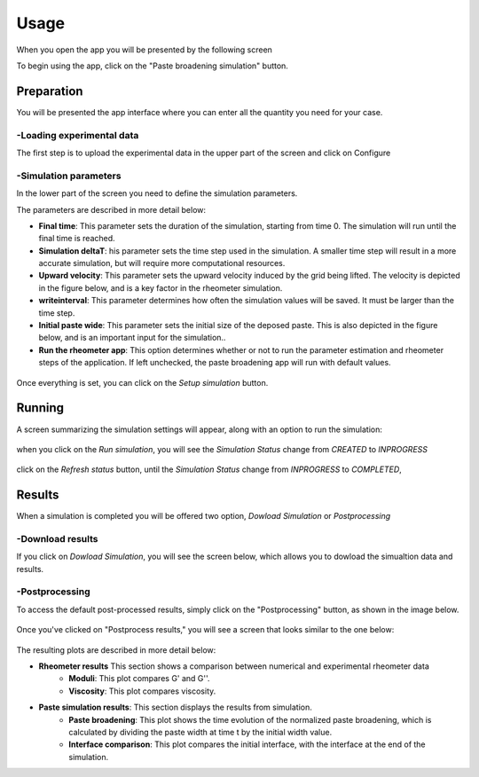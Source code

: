 =====
Usage
=====
When you open the app you will be presented by the following screen

.. image:: images/initial.png
   :width: 600

To begin using the app,  click on the "Paste broadening simulation" button.

Preparation
===========

You will be presented the app interface where you can enter all the quantity you need for your case.

.. image:: images/rheometer_image.png
   :width: 600
   :align: center


-Loading experimental data 
----------------------------
The first step is to upload the experimental data in the upper part of the screen and click on Configure 

.. image:: images/rheometer_image_1.png
   :width: 600
   :align: center

-Simulation parameters
-------------------------
In the lower part of the screen you need to define the simulation parameters. 

.. image:: images/rheometer_image_2.png
   :width: 600
   :align: center

The parameters are described in more detail below:


* **Final time**: This parameter sets the duration of the simulation, starting from time 0. The simulation will run until the final time is reached.
* **Simulation deltaT**: his parameter sets the time step used in the simulation. A smaller time step will result in a more accurate simulation, but will require more computational resources.
* **Upward velocity**: This parameter sets the upward velocity induced by the grid being lifted. The velocity is depicted in the figure below, and is a key factor in the rheometer simulation.
* **writeinterval**: This parameter determines how often the simulation values will be saved. It must be larger than the time step.
* **Initial paste wide**: This parameter sets the initial size of the deposed paste. This is also depicted in the figure below, and is an important input for the simulation..
* **Run the rheometer app**: This option determines whether or not to run the parameter estimation and rheometer steps of the application. If left unchecked, the paste broadening app will run with default values.

.. figure:: images/define_quantities.png
   :width: 400
   :align: center
   
Once everything is set, you can click on the `Setup simulation` button.

Running
=======

A screen summarizing the simulation settings will appear, along with an option to run the simulation:

.. figure:: images/prepare2run.png
   :width: 400
   :align: center

when you click on the *Run simulation*, you will see the *Simulation Status* change from *CREATED* to *INPROGRESS*

.. figure:: images/running.png
   :width: 400
   :align: center

click on the *Refresh status* button, until the *Simulation Status* change from *INPROGRESS* to *COMPLETED*, 

.. figure:: images/running_completed.png
   :width: 400
   :align: center


Results
=======
When a simulation is completed you will be offered two option, *Dowload Simulation* or *Postprocessing*


-Download results
-------------------------
If you click on *Dowload Simulation*, you will see the screen below, which allows you to dowload the simualtion data and results.

.. figure:: images/download.png
   :width: 400
   :align: center


-Postprocessing
-------------------------
To access the default post-processed results, simply click on the "Postprocessing" button, as shown in the image below.

.. figure:: images/postprocess_button.png
   :width: 400
   :align: center

Once you've clicked on "Postprocess results," you will see a screen that looks similar to the one below:

.. figure:: images/post_process.png
   :width: 600
   :align: center

The resulting plots are described in more detail below:

* **Rheometer results** This section shows a comparison between numerical and  experimental rheometer data
   * **Moduli**: This plot compares G' and G''.    
   * **Viscosity**: This plot compares viscosity.

* **Paste simulation results**: This section displays the results from simulation.
   * **Paste broadening**: This plot shows the time evolution of the normalized paste broadening, which is calculated by dividing the paste width at time t by the initial width value.
   * **Interface comparison**: This plot compares the initial interface, with the interface at the end of the simulation.
